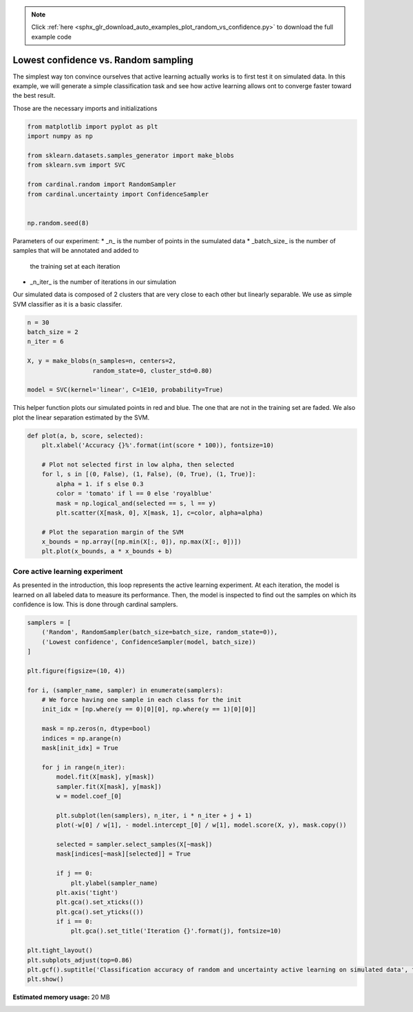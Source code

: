 .. note::
    :class: sphx-glr-download-link-note

    Click :ref:`here <sphx_glr_download_auto_examples_plot_random_vs_confidence.py>` to download the full example code
.. rst-class:: sphx-glr-example-title

.. _sphx_glr_auto_examples_plot_random_vs_confidence.py:


Lowest confidence vs. Random sampling
=====================================

The simplest way ton convince ourselves that active learning actually
works is to first test it on simulated data. In this example, we will
generate a simple classification task and see how active learning allows
ont to converge faster toward the best result.


Those are the necessary imports and initializations


.. code-block:: python3


    from matplotlib import pyplot as plt
    import numpy as np

    from sklearn.datasets.samples_generator import make_blobs
    from sklearn.svm import SVC

    from cardinal.random import RandomSampler
    from cardinal.uncertainty import ConfidenceSampler


    np.random.seed(8)





.. rst-class:: sphx-glr-script-out

 Out:

 .. code-block:: none

    /Users/aabraham/.conda/envs/py36/lib/python3.6/site-packages/sklearn/utils/deprecation.py:144: FutureWarning: The sklearn.datasets.samples_generator module is  deprecated in version 0.22 and will be removed in version 0.24. The corresponding classes / functions should instead be imported from sklearn.datasets. Anything that cannot be imported from sklearn.datasets is now part of the private API.
      warnings.warn(message, FutureWarning)




Parameters of our experiment:
* _n_ is the number of points in the sumulated data
* _batch_size_ is the number of samples that will be annotated and added to
  the training set at each iteration
* _n_iter_ is the number of iterations in our simulation

Our simulated data is composed of 2 clusters that are very close to each other
but linearly separable. We use as simple SVM classifier as it is a basic classifer.


.. code-block:: python3



    n = 30
    batch_size = 2
    n_iter = 6

    X, y = make_blobs(n_samples=n, centers=2,
                      random_state=0, cluster_std=0.80)

    model = SVC(kernel='linear', C=1E10, probability=True)








This helper function plots our simulated points in red and blue. The one that
are not in the training set are faded. We also plot the linear separation
estimated by the SVM.


.. code-block:: python3


    def plot(a, b, score, selected):
        plt.xlabel('Accuracy {}%'.format(int(score * 100)), fontsize=10)

        # Plot not selected first in low alpha, then selected
        for l, s in [(0, False), (1, False), (0, True), (1, True)]:
            alpha = 1. if s else 0.3
            color = 'tomato' if l == 0 else 'royalblue'
            mask = np.logical_and(selected == s, l == y)
            plt.scatter(X[mask, 0], X[mask, 1], c=color, alpha=alpha)

        # Plot the separation margin of the SVM
        x_bounds = np.array([np.min(X[:, 0]), np.max(X[:, 0])])
        plt.plot(x_bounds, a * x_bounds + b)









Core active learning experiment
^^^^^^^^^^^^^^^^^^^^^^^^^^^^^^^

As presented in the introduction, this loop represents the active learning
experiment. At each iteration, the model is learned on all labeled data to
measure its performance. Then, the model is inspected to find out the samples
on which its confidence is low. This is done through cardinal samplers.


.. code-block:: python3


    samplers = [
        ('Random', RandomSampler(batch_size=batch_size, random_state=0)),
        ('Lowest confidence', ConfidenceSampler(model, batch_size))
    ]

    plt.figure(figsize=(10, 4))

    for i, (sampler_name, sampler) in enumerate(samplers):
        # We force having one sample in each class for the init
        init_idx = [np.where(y == 0)[0][0], np.where(y == 1)[0][0]]

        mask = np.zeros(n, dtype=bool)
        indices = np.arange(n)
        mask[init_idx] = True

        for j in range(n_iter):
            model.fit(X[mask], y[mask])
            sampler.fit(X[mask], y[mask])
            w = model.coef_[0]
        
            plt.subplot(len(samplers), n_iter, i * n_iter + j + 1)
            plot(-w[0] / w[1], - model.intercept_[0] / w[1], model.score(X, y), mask.copy())

            selected = sampler.select_samples(X[~mask])
            mask[indices[~mask][selected]] = True

            if j == 0:
                plt.ylabel(sampler_name)
            plt.axis('tight')
            plt.gca().set_xticks(())
            plt.gca().set_yticks(())
            if i == 0:
                plt.gca().set_title('Iteration {}'.format(j), fontsize=10)

    plt.tight_layout()
    plt.subplots_adjust(top=0.86)
    plt.gcf().suptitle('Classification accuracy of random and uncertainty active learning on simulated data', fontsize=12)
    plt.show()



.. image:: /auto_examples/images/sphx_glr_plot_random_vs_confidence_001.png
    :class: sphx-glr-single-img






.. rst-class:: sphx-glr-timing

   **Total running time of the script:** ( 0 minutes  0.940 seconds)

**Estimated memory usage:**  20 MB


.. _sphx_glr_download_auto_examples_plot_random_vs_confidence.py:


.. only :: html

 .. container:: sphx-glr-footer
    :class: sphx-glr-footer-example



  .. container:: sphx-glr-download

     :download:`Download Python source code: plot_random_vs_confidence.py <plot_random_vs_confidence.py>`



  .. container:: sphx-glr-download

     :download:`Download Jupyter notebook: plot_random_vs_confidence.ipynb <plot_random_vs_confidence.ipynb>`


.. only:: html

 .. rst-class:: sphx-glr-signature

    `Gallery generated by Sphinx-Gallery <https://sphinx-gallery.github.io>`_
